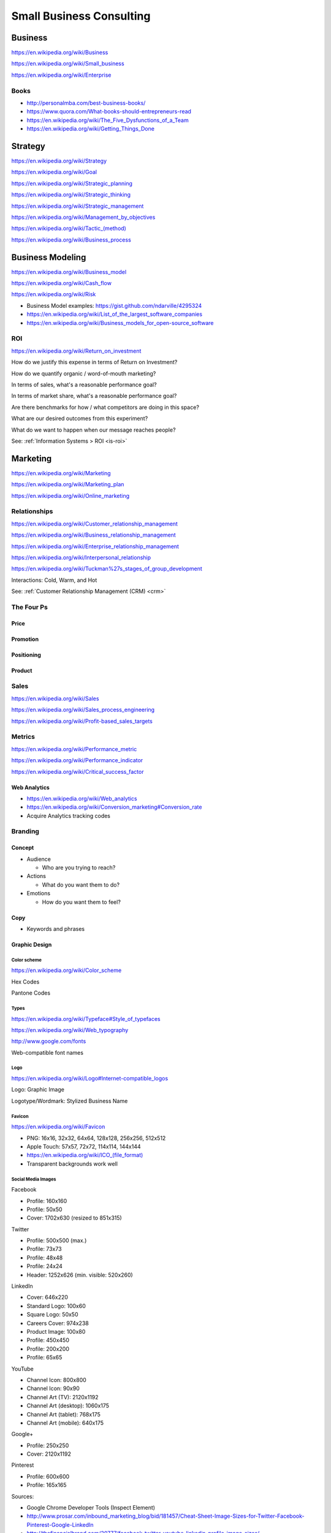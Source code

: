 Small Business Consulting
=========================


.. index:: Business
.. _business:   

Business
----------
https://en.wikipedia.org/wiki/Business

https://en.wikipedia.org/wiki/Small_business

https://en.wikipedia.org/wiki/Enterprise


.. index:: Business Books
.. _business-books:   

Books
~~~~~~

* http://personalmba.com/best-business-books/
* https://www.quora.com/What-books-should-entrepreneurs-read
* https://en.wikipedia.org/wiki/The_Five_Dysfunctions_of_a_Team
* https://en.wikipedia.org/wiki/Getting_Things_Done  


.. index:: Strategy (Business)
.. index:: Business Strategy
.. _business-strategy:   

Strategy
-----------
https://en.wikipedia.org/wiki/Strategy

https://en.wikipedia.org/wiki/Goal

https://en.wikipedia.org/wiki/Strategic_planning

https://en.wikipedia.org/wiki/Strategic_thinking

https://en.wikipedia.org/wiki/Strategic_management

https://en.wikipedia.org/wiki/Management_by_objectives

`<https://en.wikipedia.org/wiki/Tactic_(method)>`_

https://en.wikipedia.org/wiki/Business_process


.. index:: Business Modeling
.. _business-modeling:   

Business Modeling
--------------------
https://en.wikipedia.org/wiki/Business_model

https://en.wikipedia.org/wiki/Cash_flow

https://en.wikipedia.org/wiki/Risk

* Business Model examples: https://gist.github.com/ndarville/4295324
* https://en.wikipedia.org/wiki/List_of_the_largest_software_companies
* https://en.wikipedia.org/wiki/Business_models_for_open-source_software


.. index:: ROI
.. index:: Business ROI   
.. _business-roi:

ROI
~~~~
https://en.wikipedia.org/wiki/Return_on_investment


How do we justify this expense in terms of Return on Investment?

How do we quantify organic / word-of-mouth marketing?

In terms of sales, what's a reasonable performance goal?

In terms of market share, what's a reasonable performance goal?

Are there benchmarks for how / what competitors are doing in this space?

What are our desired outcomes from this experiment?

What do we want to happen when our message reaches people?

See: :ref:`Information Systems > ROI <is-roi>`


.. index:: Marketing
.. _marketing:   

Marketing
----------
https://en.wikipedia.org/wiki/Marketing

https://en.wikipedia.org/wiki/Marketing_plan

https://en.wikipedia.org/wiki/Online_marketing


.. index:: Business Relationships
.. _business-relationships:   

Relationships
~~~~~~~~~~~~~~
https://en.wikipedia.org/wiki/Customer_relationship_management

https://en.wikipedia.org/wiki/Business_relationship_management

https://en.wikipedia.org/wiki/Enterprise_relationship_management

https://en.wikipedia.org/wiki/Interpersonal_relationship

https://en.wikipedia.org/wiki/Tuckman%27s_stages_of_group_development

Interactions: Cold, Warm, and Hot

See: :ref:`Customer Relationship Management (CRM) <crm>`


.. index:: The Four Ps
.. _the-four-ps:   

The Four Ps
~~~~~~~~~~~~

.. index:: Price

Price
++++++

.. index:: Promotion

Promotion
++++++++++

.. index:: Positioning

Positioning
++++++++++++

.. index:: Product

Product
++++++++


.. index:: Sales
.. _sales:   

Sales
~~~~~~
https://en.wikipedia.org/wiki/Sales

https://en.wikipedia.org/wiki/Sales_process_engineering

https://en.wikipedia.org/wiki/Profit-based_sales_targets


.. index:: Metrics
.. index:: Business Metrics
.. _business-metrics:   

Metrics
~~~~~~~~
https://en.wikipedia.org/wiki/Performance_metric

https://en.wikipedia.org/wiki/Performance_indicator

https://en.wikipedia.org/wiki/Critical_success_factor


.. index:: Web Analytics
.. _web-analytics:   

Web Analytics
++++++++++++++

* https://en.wikipedia.org/wiki/Web_analytics
* https://en.wikipedia.org/wiki/Conversion_marketing#Conversion_rate
* Acquire Analytics tracking codes


.. index:: Branding

Branding
~~~~~~~~~~

Concept
++++++++

* Audience

  * Who are you trying to reach?

* Actions

  * What do you want them to do?

* Emotions

  * How do you want them to feel?

.. index:: Copy (marketing)
.. _marketing-copy:   

Copy
+++++

* Keywords and phrases


.. index:: Graphic Design
.. _graphic-design:   

Graphic Design
+++++++++++++++

.. index:: Color Scheme
.. _color-scheme:   

Color scheme
`````````````
https://en.wikipedia.org/wiki/Color_scheme

Hex Codes

Pantone Codes


.. index:: Typeface
.. index:: Typography
.. index:: Fonts   
.. _types:   

Types
```````
https://en.wikipedia.org/wiki/Typeface#Style_of_typefaces

https://en.wikipedia.org/wiki/Web_typography

http://www.google.com/fonts

Web-compatible font names


.. index:: Logo (graphical)
.. _logo:   

Logo
`````
https://en.wikipedia.org/wiki/Logo#Internet-compatible_logos

Logo: Graphic Image

Logotype/Wordmark: Stylized Business Name


.. index:: Favicon
.. _favicon:   

Favicon
````````
https://en.wikipedia.org/wiki/Favicon

* PNG: 16x16, 32x32, 64x64, 128x128, 256x256, 512x512
* Apple Touch: 57x57, 72x72, 114x114, 144x144
* `<https://en.wikipedia.org/wiki/ICO_(file_format)>`_
* Transparent backgrounds work well


.. index:: Social Media Images
.. _social-media-images:   

Social Media Images
````````````````````

Facebook

* Profile: 160x160
* Profile: 50x50
* Cover: 1702x630 (resized to 851x315)

Twitter

* Profile: 500x500 (max.)
* Profile: 73x73
* Profile: 48x48
* Profile: 24x24
* Header: 1252x626 (min. visible: 520x260)

LinkedIn

* Cover: 646x220
* Standard Logo: 100x60
* Square Logo: 50x50
* Careers Cover: 974x238
* Product Image: 100x80
* Profile: 450x450
* Profile: 200x200
* Profile: 65x65

YouTube

* Channel Icon: 800x800
* Channel Icon: 90x90
* Channel Art (TV): 2120x1192
* Channel Art (desktop): 1060x175
* Channel Art (tablet): 768x175
* Channel Art (mobile): 640x175

Google+

* Profile: 250x250
* Cover: 2120x1192

Pinterest

* Profile: 600x600
* Profile: 165x165

Sources:

* Google Chrome Developer Tools (Inspect Element)
* http://www.prosar.com/inbound_marketing_blog/bid/181457/Cheat-Sheet-Image-Sizes-for-Twitter-Facebook-Pinterest-Google-LinkedIn
* http://thefinancialbrand.com/30777/facebook-twitter-youtube-linkedin-profile-image-sizes/
* http://help.linkedin.com/app/answers/detail/a_id/32617


.. index:: Photography
.. _photography:   

Photography
````````````
* Storefronts
* Stock photos
* Product photos


.. TODO: photography guidelines (closeups, angles, exposure)


.. index:: Web Layout Graphics
.. index:: Layout Graphics
.. _layout-graphics:   

Layout Graphics
````````````````
See: :ref:`Web Layout <web-layout>`

# TODO:

  * From embedded image layout:

    * Contact Original Designer
    * Crop from image layout

* Acquire content images

TODO: note regarding SVG vector images

TODO: note regarding image layouts


.. index:: Social Media
.. _social-media:   

Social Media
~~~~~~~~~~~~~~


.. index:: Location Based Services
.. _location-based-services:   

Location Based Services
++++++++++++++++++++++++


* Google Maps

  * Directions Link
  * Static Images

    * https://developers.google.com/maps/documentation/imageapis/
    * Map Image
    * Street View Image

  * Google MapMaker

    * https://www.google.com/mapmaker/

* Bing Maps

  * 

* Foursquare

  *

* Facebook

  *


Restaurant
++++++++++++

* Content

  * Foodie photos are normally close-ups at an angle

    * Top-down / bird's eye photos are not as appealing

* Online Reviews

  * Zagat

  * Yelp

    * Photos

  * UrbanSpoon

    * Photos

